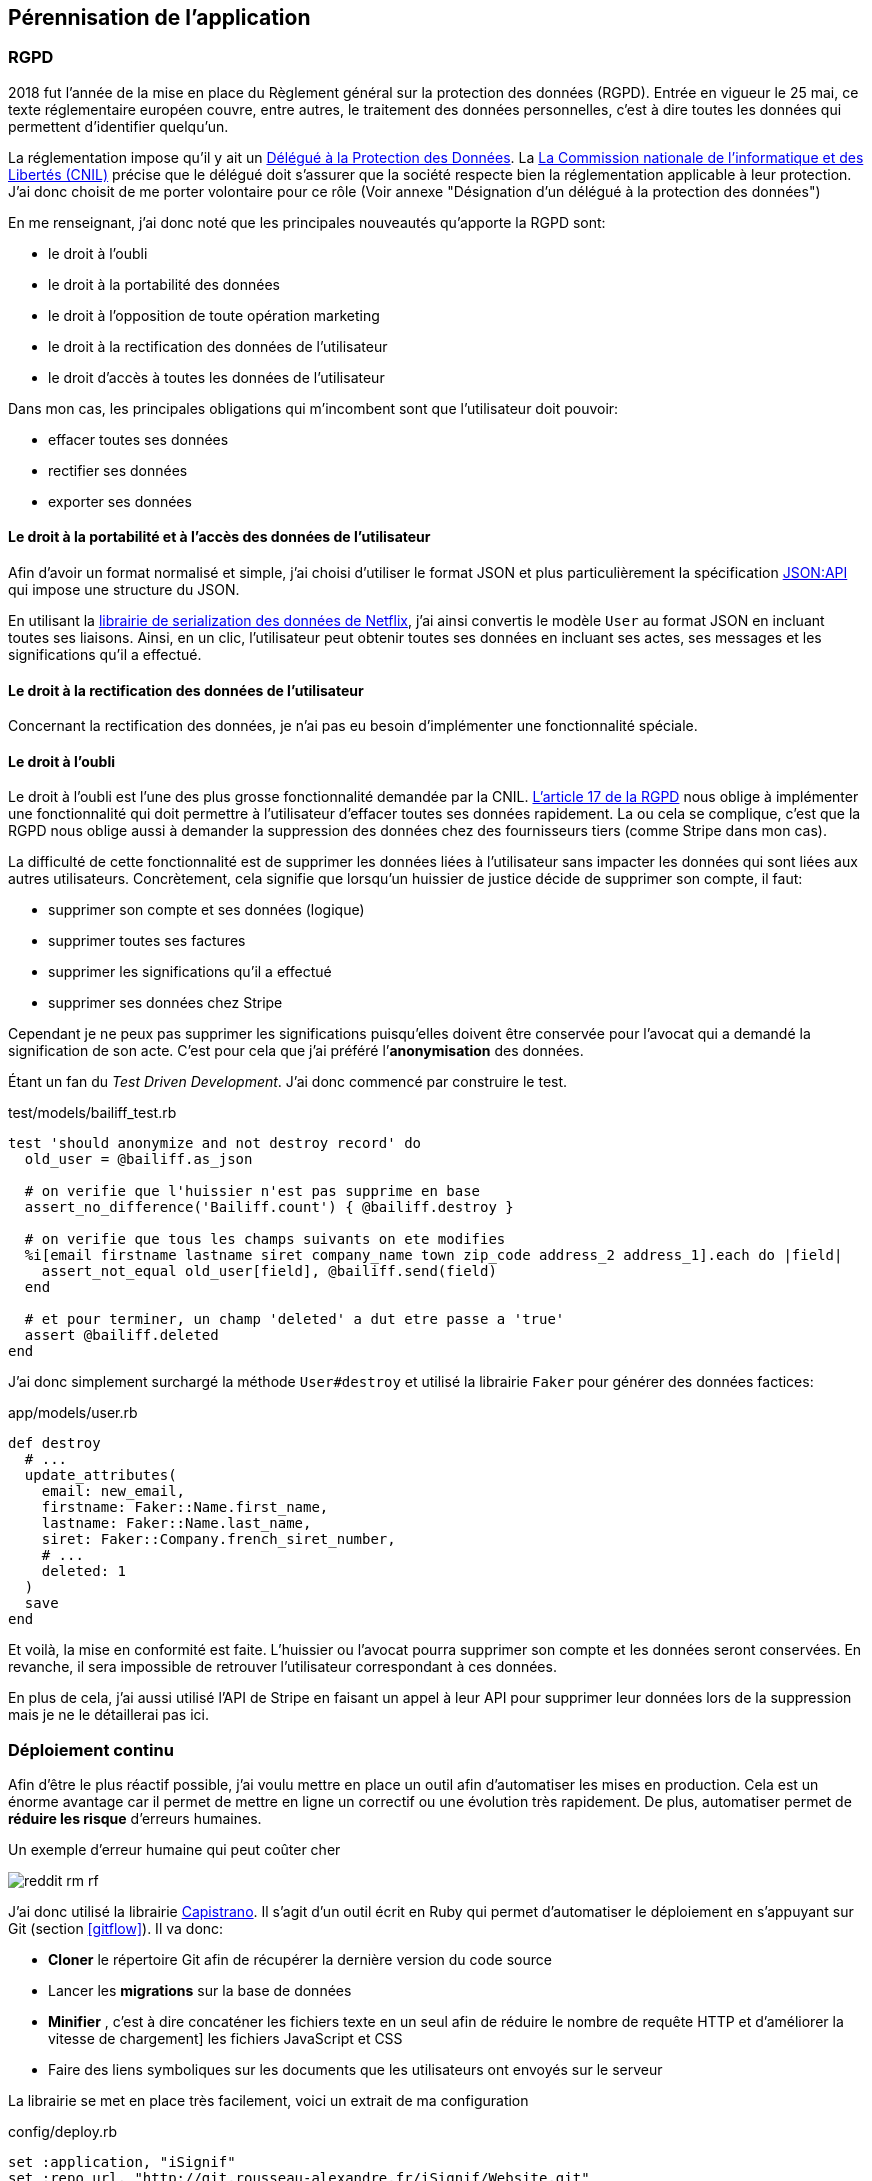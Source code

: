 [#chapter06-improve]
== Pérennisation de l’application
// QUESTION: Est-ce que le titre est juste?

// === Développement Dirigé par les test

// Comme je l’évoquait lors de la réunion de pré-lancement, il était capital de maintenir une certaine qualité de nos services. Je me suis donc imposé le _workflow_ du développement dirigé par les tests.

=== RGPD

2018 fut l’année de la mise en place du Règlement général sur la protection des données (RGPD). Entrée en vigueur le 25 mai, ce texte réglementaire européen couvre, entre autres, le traitement des données personnelles, c'est à dire toutes les données qui permettent d’identifier quelqu’un.

La réglementation impose qu’il y ait un https://www.cnil.fr/fr/devenir-delegue-la-protection-des-donnees[Délégué à la Protection des Données]. La https://www.cnil.fr/[La Commission nationale de l’informatique et des Libertés (CNIL)] précise que le délégué doit s'assurer que la société respecte bien la réglementation applicable à leur protection. J’ai donc choisit de me porter volontaire pour ce rôle (Voir annexe "Désignation d'un délégué à la protection des données")

En me renseignant, j'ai donc noté que les principales nouveautés qu’apporte la RGPD sont:

* le droit à l’oubli
* le droit à la portabilité des données
* le droit à l’opposition de toute opération marketing
* le droit à la rectification des données de l’utilisateur
* le droit d’accès à toutes les données de l’utilisateur

Dans mon cas, les principales obligations qui m’incombent sont que l'utilisateur doit pouvoir:

* effacer toutes ses données
* rectifier ses données
* exporter ses données

==== Le droit à la portabilité et à l'accès des données de l’utilisateur

Afin d'avoir un format normalisé et simple, j'ai choisi d'utiliser le format JSON et plus particulièrement la spécification https://jsonapi.org/[JSON:API] qui impose une structure du JSON.

En utilisant la https://github.com/Netflix/fast_jsonapi[librairie de serialization des données de Netflix], j'ai ainsi convertis le modèle `User` au format JSON en incluant toutes ses liaisons. Ainsi, en un clic, l'utilisateur peut obtenir toutes ses données en incluant ses actes, ses messages et les significations qu'il a effectué.

==== Le droit à la rectification des données de l’utilisateur

Concernant la rectification des données, je n'ai pas eu besoin d'implémenter une fonctionnalité spéciale.

==== Le droit à l’oubli

Le droit à l'oubli est l'une des plus grosse fonctionnalité demandée par la CNIL. https://gdpr-info.eu/art-17-gdpr/[L’article 17 de la RGPD] nous oblige à implémenter une fonctionnalité qui doit permettre à l’utilisateur d’effacer toutes ses données rapidement. La ou cela se complique, c’est que la RGPD nous oblige aussi à demander la suppression des données chez des fournisseurs tiers (comme Stripe dans mon cas).

La difficulté de cette fonctionnalité est de supprimer les données liées à l’utilisateur sans impacter les données qui sont liées aux autres utilisateurs. Concrètement, cela signifie que lorsqu’un huissier de justice décide de supprimer son compte, il faut:

* supprimer son compte et ses données (logique)
* supprimer toutes ses factures
* supprimer les significations qu’il a effectué
* supprimer ses données chez Stripe

Cependant je ne peux pas supprimer les significations puisqu’elles doivent être conservée pour l’avocat qui a demandé la signification de son acte. C’est pour cela que j’ai préféré l’*anonymisation* des données.

Étant un fan du _Test Driven Development_. J’ai donc commencé par construire le test.

[source, ruby]
.test/models/bailiff_test.rb
----
test 'should anonymize and not destroy record' do
  old_user = @bailiff.as_json

  # on verifie que l'huissier n'est pas supprime en base
  assert_no_difference('Bailiff.count') { @bailiff.destroy }

  # on verifie que tous les champs suivants on ete modifies
  %i[email firstname lastname siret company_name town zip_code address_2 address_1].each do |field|
    assert_not_equal old_user[field], @bailiff.send(field)
  end

  # et pour terminer, un champ 'deleted' a dut etre passe a 'true'
  assert @bailiff.deleted
end
----

J’ai donc simplement surchargé la méthode `User#destroy` et utilisé la librairie `Faker` pour générer des données factices:

[source, ruby]
.app/models/user.rb
----
def destroy
  # ...
  update_attributes(
    email: new_email,
    firstname: Faker::Name.first_name,
    lastname: Faker::Name.last_name,
    siret: Faker::Company.french_siret_number,
    # ...
    deleted: 1
  )
  save
end
----

Et voilà, la mise en conformité est faite. L’huissier ou l’avocat pourra supprimer son compte et les données seront conservées. En revanche, il sera impossible de retrouver l’utilisateur correspondant à ces données.

En plus de cela, j'ai aussi utilisé l'API de Stripe en faisant un appel à leur API pour supprimer leur données lors de la suppression mais je ne le détaillerai pas ici.


=== Déploiement continu

Afin d’être le plus réactif possible, j’ai voulu mettre en place un outil afin d’automatiser les mises en production. Cela est un énorme avantage car il permet de mettre en ligne un correctif ou une évolution très rapidement. De plus, automatiser permet de *réduire les risque* d’erreurs humaines.

.Un exemple d'erreur humaine qui peut coûter cher
image:reddit_rm_rf.png[]


J’ai donc utilisé la librairie https://capistranorb.com[Capistrano]. Il s'agit d'un outil écrit en Ruby qui permet d’automatiser le déploiement en s’appuyant sur Git (section <<gitflow>>). Il va donc:

* *Cloner* le répertoire Git afin de récupérer la dernière version du code source
* Lancer les *migrations* sur la base de données
* *Minifier* , c'est à dire concaténer les fichiers texte en un seul afin de réduire le nombre de requête HTTP et d’améliorer la vitesse de chargement] les fichiers JavaScript et CSS
* Faire des liens symboliques sur les documents que les utilisateurs ont envoyés sur le serveur

La librairie se met en place très facilement, voici un extrait de ma configuration

[source, ruby]
.config/deploy.rb
----
set :application, "iSignif"
set :repo_url, "http://git.rousseau-alexandre.fr/iSignif/Website.git"
append :linked_files, 'config/database.yml' , 'config/initializers/secret_token.rb', 'config/secrets.yml'
append :linked_dirs, 'public/uploads'
----

Une fois la librairie mise en place, il suffit d'utiliser la commande `cap production deploy` qui va s'occuper de mettre à jour l'application sur le serveur.

Cette approche m'a permis de faire des mise à jour de l'application plusieurs fois par semaines.

=== Retours des utilisateurs

// TODO

=== Conclusion

L'amélioration du produit est une étape importante car elle permet de *fiabiliser* le produit.
